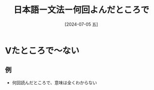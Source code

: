 :PROPERTIES:
:ID:       3cbf000a-6d96-4396-82dc-de32b7d3baf5
:END:
#+title: 日本語ー文法ー何回よんだところで
#+filetags: :日本語:
#+date: [2024-07-05 五]
#+last_modified: [2024-07-05 五 23:23]
* Vたところで〜ない
** 例
- 何回読んだところで、意味は全くわからない

